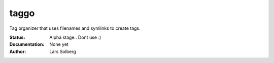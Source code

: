 taggo
=====

Tag organizer that uses filenames and symlinks to create tags.


:Status:
    Alpha stage.. Dont use :)
:Documentation:
    None yet
:Author:
    Lars Solberg
